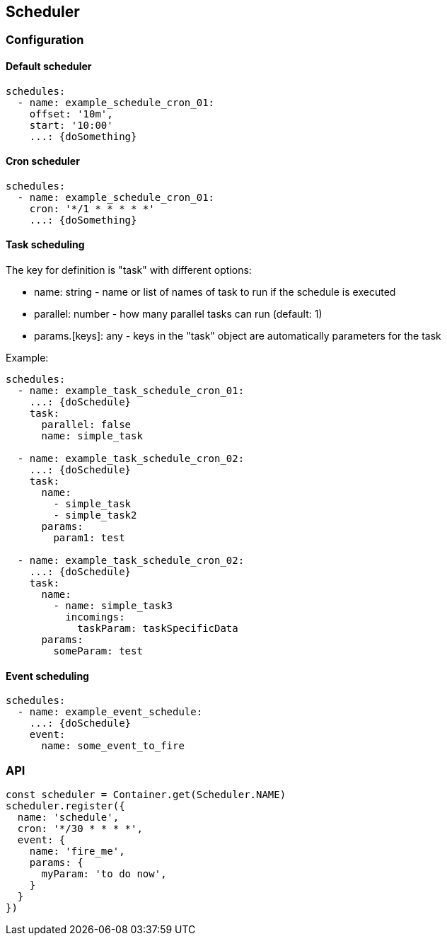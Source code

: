 ## Scheduler


### Configuration

#### Default scheduler

```yaml

schedules:
  - name: example_schedule_cron_01:
    offset: '10m',
    start: '10:00'
    ...: {doSomething}

```

#### Cron scheduler

```yaml

schedules:
  - name: example_schedule_cron_01:
    cron: '*/1 * * * * *'
    ...: {doSomething}

```



#### Task scheduling

The key for definition is "task" with different options:

* name: string - name or list of names of task to run if the schedule is executed
* parallel: number - how many parallel tasks can run (default: 1)
* params.[keys]: any - keys in the "task" object are automatically parameters for the task




Example:
```yaml

schedules:
  - name: example_task_schedule_cron_01:
    ...: {doSchedule}
    task:
      parallel: false
      name: simple_task

  - name: example_task_schedule_cron_02:
    ...: {doSchedule}
    task:
      name:
        - simple_task
        - simple_task2
      params:
        param1: test

  - name: example_task_schedule_cron_02:
    ...: {doSchedule}
    task:
      name:
        - name: simple_task3
          incomings:
            taskParam: taskSpecificData
      params:
        someParam: test

```

#### Event scheduling

```yaml

schedules:
  - name: example_event_schedule:
    ...: {doSchedule}
    event:
      name: some_event_to_fire


```


### API

```typescript

const scheduler = Container.get(Scheduler.NAME)
scheduler.register({
  name: 'schedule',
  cron: '*/30 * * * *',
  event: {
    name: 'fire_me',
    params: {
      myParam: 'to do now',
    }
  }
})

```
